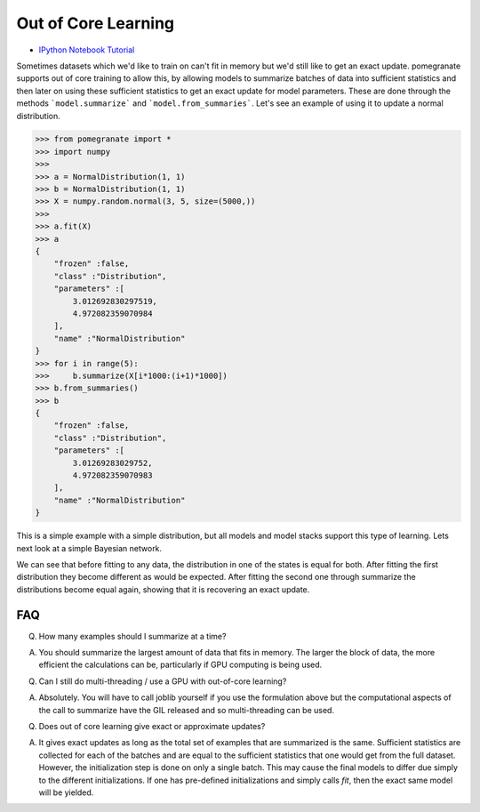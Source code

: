 .. _ooc:

Out of Core Learning
====================

- `IPython Notebook Tutorial <https://github.com/jmschrei/pomegranate/blob/master/tutorials/C_Feature_Tutorial_2_Out_Of_Core_Learning.ipynb>`_

Sometimes datasets which we'd like to train on can't fit in memory but we'd still like to get an exact update. pomegranate supports out of core training to allow this, by allowing models to summarize batches of data into sufficient statistics and then later on using these sufficient statistics to get an exact update for model parameters. These are done through the methods ```model.summarize``` and ```model.from_summaries```. Let's see an example of using it to update a normal distribution.

.. code-block:: python

	>>> from pomegranate import *
	>>> import numpy
	>>>
	>>> a = NormalDistribution(1, 1)
	>>> b = NormalDistribution(1, 1)
	>>> X = numpy.random.normal(3, 5, size=(5000,))
	>>> 
	>>> a.fit(X)
	>>> a
	{
	    "frozen" :false,
	    "class" :"Distribution",
	    "parameters" :[
	        3.012692830297519,
	        4.972082359070984
	    ],
	    "name" :"NormalDistribution"
	}
	>>> for i in range(5):
	>>>     b.summarize(X[i*1000:(i+1)*1000])
	>>> b.from_summaries()
	>>> b
	{
	    "frozen" :false,
	    "class" :"Distribution",
	    "parameters" :[
	        3.01269283029752,
	        4.972082359070983
	    ],
	    "name" :"NormalDistribution"
	}

This is a simple example with a simple distribution, but all models and model stacks support this type of learning. Lets next look at a simple Bayesian network.

.. code-block::python

	>>> from pomegranate import *
	>>> import numpy
	>>>
	>>> d1 = DiscreteDistribution({0: 0.25, 1: 0.75})
	>>> d2 = DiscreteDistribution({0: 0.45, 1: 0.55})
	>>> d3 = ConditionalProbabilityTable([[0, 0, 0, 0.02], 
								  [0, 0, 1, 0.98],
								  [0, 1, 0, 0.15],
								  [0, 1, 1, 0.85],
								  [1, 0, 0, 0.33],
								  [1, 0, 1, 0.67],
								  [1, 1, 0, 0.89],
								  [1, 1, 1, 0.11]], [d1, d2])
	>>>
	>>> d4 = ConditionalProbabilityTable([[0, 0, 0.4], 
                                  [0, 1, 0.6],
                                  [1, 0, 0.3],
                                  [1, 1, 0.7]], [d3]) 
    >>>
	>>> s1 = State(d1, name="s1")
	>>> s2 = State(d2, name="s2")
	>>> s3 = State(d3, name="s3")
	>>> s4 = State(d4, name="s4")
	>>>
	>>> model = BayesianNetwork()
	>>> model.add_nodes(s1, s2, s3, s4)
	>>> model.add_edge(s1, s3)
	>>> model.add_edge(s2, s3)
	>>> model.add_edge(s3, s4)
	>>> model.bake()
	>>> model2 = model.copy()
	>>>
	>>> X = numpy.random.randint(2, size=(10000, 4))
	>>> print(model.states[0].distribution.equals(model2.states[0].distribution))
	True
	>>> model.fit(X)
	>>> print(model.states[0].distribution.equals(model2.states[0].distribution))
	False
	>>> model2.summarize(X[:2500])
	>>> model2.summarize(X[2500:5000])
	>>> model2.summarize(X[5000:7500])
	>>> model2.summarize(X[7500:])
	>>> model2.from_summaries()
	>>>
	>>> print(model.states[0].distribution.equals(model2.states[0].distribution))
	True

We can see that before fitting to any data, the distribution in one of the states is equal for both. After fitting the first distribution they become different as would be expected. After fitting the second one through summarize the distributions become equal again, showing that it is recovering an exact update.


FAQ
---

Q. How many examples should I summarize at a time?

A. You should summarize the largest amount of data that fits in memory. The larger the block of data, the more efficient the calculations can be, particularly if GPU computing is being used.


Q. Can I still do multi-threading / use a GPU with out-of-core learning?

A. Absolutely. You will have to call joblib yourself if you use the formulation above but the computational aspects of the call to summarize have the GIL released and so multi-threading can be used.


Q. Does out of core learning give exact or approximate updates?

A. It gives exact updates as long as the total set of examples that are summarized is the same. Sufficient statistics are collected for each of the batches and are equal to the sufficient statistics that one would get from the full dataset. However, the initialization step is done on only a single batch. This may cause the final models to differ due simply to the different initializations. If one has pre-defined initializations and simply calls `fit`, then the exact same model will be yielded.
